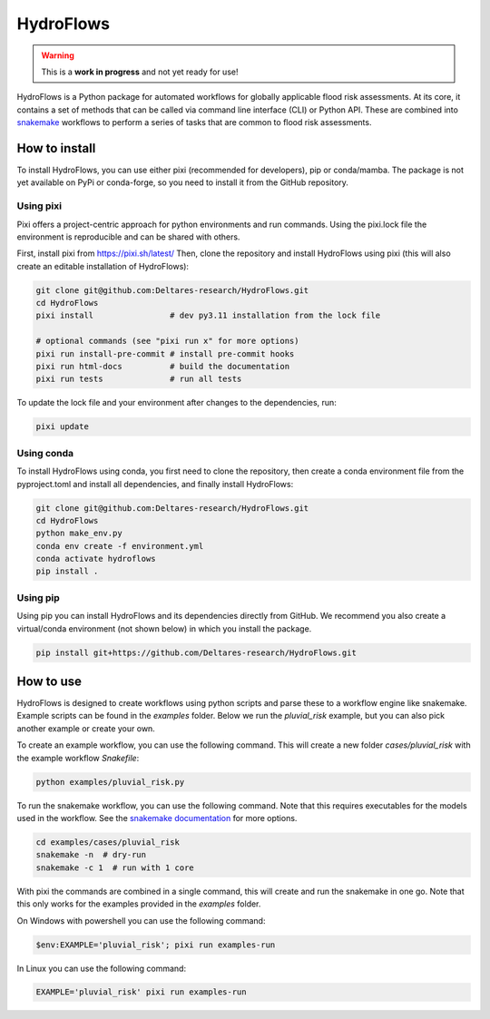 .. _readme:

==========
HydroFlows
==========

|status| |license|

.. |status| image:: https://www.repostatus.org/badges/latest/wip.svg
   :alt: Project Status: WIP – Initial development is in progress, but there has not yet been a stable, usable release suitable for the public.

.. |license| image:: https://img.shields.io/github/license/Deltares/hydromt?style=flat
    :alt: License
    :target: https://github.com/Deltares-research/HydroFlows/blob/main/LICENSE

.. warning::
   This is a **work in progress** and not yet ready for use!

HydroFlows is a Python package for automated workflows for globally applicable flood risk assessments.
At its core, it contains a set of methods that can be called via command line interface (CLI) or Python API.
These are combined into `snakemake <https://snakemake.readthedocs.io>`_ workflows to perform a series of tasks that are common to flood risk assessments.

How to install
==============

To install HydroFlows, you can use either pixi (recommended for developers), pip or conda/mamba.
The package is not yet available on PyPi or conda-forge, so you need to install it from the GitHub repository.

Using pixi
----------

Pixi offers a project-centric approach for python environments and run commands.
Using the pixi.lock file the environment is reproducible and can be shared with others.

First, install pixi from https://pixi.sh/latest/
Then, clone the repository and install HydroFlows using pixi (this will also create an editable installation of HydroFlows):

.. code-block:: bash

   git clone git@github.com:Deltares-research/HydroFlows.git
   cd HydroFlows
   pixi install                # dev py3.11 installation from the lock file

   # optional commands (see "pixi run x" for more options)
   pixi run install-pre-commit # install pre-commit hooks
   pixi run html-docs          # build the documentation
   pixi run tests              # run all tests


To update the lock file and your environment after changes to the dependencies, run:

.. code-block:: bash

   pixi update

Using conda
-----------

To install HydroFlows using conda, you first need to clone the repository,
then create a conda environment file from the pyproject.toml and install all dependencies, and finally install HydroFlows:

.. code-block:: bash

   git clone git@github.com:Deltares-research/HydroFlows.git
   cd HydroFlows
   python make_env.py
   conda env create -f environment.yml
   conda activate hydroflows
   pip install .

Using pip
---------

Using pip you can install HydroFlows and its dependencies directly from GitHub.
We recommend you also create a virtual/conda environment (not shown below) in which you install the package.

.. code-block:: bash

   pip install git+https://github.com/Deltares-research/HydroFlows.git

How to use
==========

HydroFlows is designed to create workflows using python scripts and parse these to a workflow engine like snakemake.
Example scripts can be found in the `examples` folder.
Below we run the `pluvial_risk` example, but you can also pick another example or create your own.

To create an example workflow, you can use the following command.
This will create a new folder `cases/pluvial_risk` with the example workflow `Snakefile`:

.. code-block:: bash

   python examples/pluvial_risk.py

To run the snakemake workflow, you can use the following command. Note that this requires executables for the models used in the workflow.
See the `snakemake documentation <https://snakemake.readthedocs.io/en/stable/executing/cli.html>`_ for more options.

.. code-block:: bash

   cd examples/cases/pluvial_risk
   snakemake -n  # dry-run
   snakemake -c 1  # run with 1 core


With pixi the commands are combined in a single command, this will create and run the snakemake in one go.
Note that this only works for the examples provided in the `examples` folder.

On Windows with powershell you can use the following command:

.. code-block:: bash

   $env:EXAMPLE='pluvial_risk'; pixi run examples-run

In Linux you can use the following command:

.. code-block:: bash

   EXAMPLE='pluvial_risk' pixi run examples-run
